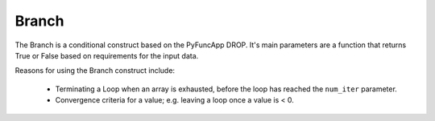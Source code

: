 .. _branch:

Branch
------

The Branch is a conditional construct based on the PyFuncApp DROP. It's main parameters are a function that returns True or False based on requirements for the input data. 

Reasons for using the Branch construct include: 

    - Terminating a Loop when an array is exhausted, before the loop has reached the ``num_iter`` parameter. 
    - Convergence criteria for a value; e.g. leaving a loop once a value is < 0.

